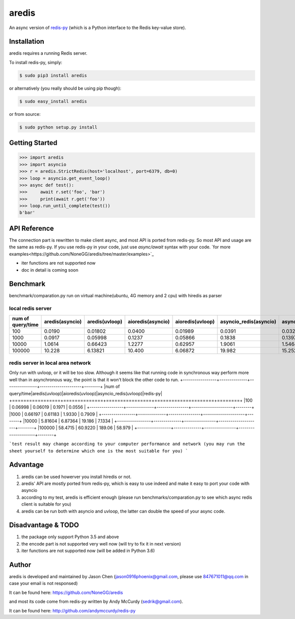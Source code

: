 aredis
======

An async version of `redis-py <https://github.com/andymccurdy/redis-py>`_
(which is a Python interface to the Redis key-value store).

.. image:: https://secure.travis-ci.org/NoneGG/aredis.png?branch=master
        :target: http://travis-ci.org/NoneGG/aredis

Installation
------------

aredis requires a running Redis server.

To install redis-py, simply:

.. code-block:: bash

    $ sudo pip3 install aredis

or alternatively (you really should be using pip though):

.. code-block:: bash

    $ sudo easy_install aredis

or from source:

.. code-block:: bash

    $ sudo python setup.py install


Getting Started
---------------

.. code-block:: python

    >>> import aredis
    >>> import asyncio
    >>> r = aredis.StrictRedis(host='localhost', port=6379, db=0)
    >>> loop = asyncio.get_event_loop()
    >>> async def test():
    >>>     await r.set('foo', 'bar')
    >>>     print(await r.get('foo'))
    >>> loop.run_until_complete(test())
    b'bar'

API Reference
-------------

The connection part is rewritten to make client async, and most API is ported from redis-py.
So most API and usage are the same as redis-py.
If you use redis-py in your code, just use `async/await` syntax with your code.
`for more examples<https://github.com/NoneGG/aredis/tree/master/examples>`_

* iter functions are not supported now

* doc in detail is coming soon


Benchmark
---------
benchmark/comparation.py run on virtual machine(ubuntu, 4G memory and 2 cpu) with hiredis as parser

local redis server
^^^^^^^^^^^^^^^^^^
+-----------------+---------------+--------------+-----------------+----------------+----------------------+---------------------+--------+
|num of query/time|aredis(asyncio)|aredis(uvloop)|aioredis(asyncio)|aioredis(uvloop)|asyncio_redis(asyncio)|asyncio_redis(uvloop)|redis-py|
+=================+===============+==============+=================+================+======================+=====================+========+
|100              | 0.0190        |   0.01802    |     0.0400      |      0.01989   |       0.0391         |        0.0326       | 0.0111 |
+-----------------+---------------+--------------+-----------------+----------------+----------------------+---------------------+--------+
|1000             | 0.0917        |   0.05998    |     0.1237      |      0.05866   |       0.1838         |        0.1397       | 0.0396 |
+-----------------+---------------+--------------+-----------------+----------------+----------------------+---------------------+--------+
|10000            | 1.0614        |   0.66423    |     1.2277      |      0.62957   |       1.9061         |        1.5464       | 0.3944 |
+-----------------+---------------+--------------+-----------------+----------------+----------------------+---------------------+--------+
|100000           | 10.228        |   6.13821    |     10.400      |      6.06872   |       19.982         |        15.252       | 3.6307 |
+-----------------+---------------+--------------+-----------------+----------------+----------------------+---------------------+--------+

redis server in local area network
^^^^^^^^^^^^^^^^^^^^^^^^^^^^^^^^^^
Only run with uvloop, or it will be too slow.
Although it seems like that running code in synchronous way perform more well than in asynchronous way,
the point is that it won't block the other code to run.
+-----------------+--------------+----------------+---------------------+--------+
|num of query/time|aredis(uvloop)|aioredis(uvloop)|asyncio_redis(uvloop)|redis-py|
+=================+==============+================+=====================+========+
|100              |   0.06998    |      0.06019   |        0.1971       | 0.0556 |
+-----------------+--------------+----------------+---------------------+--------+
|1000             |   0.66197    |      0.61183   |        1.9330       | 0.7909 |
+-----------------+--------------+----------------+---------------------+--------+
|10000            |   5.81604    |      6.87364   |        19.186       | 7.1334 |
+-----------------+--------------+----------------+---------------------+--------+
|100000           |   58.4715    |      60.9220   |        189.06       | 58.979 |
+-----------------+--------------+----------------+---------------------+--------+

```test result may change according to your computer performance and network (you may run the sheet yourself to determine which one is the most suitable for you) ```

Advantage
---------

1. aredis can be used howerver you install hiredis or not.
2. aredis' API are mostly ported from redis-py, which is easy to use indeed and make it easy to port your code with asyncio
3. according to my test, aredis is efficient enough (please run benchmarks/comparation.py to see which async redis client is suitable for you)
4. aredis can be run both with asyncio and uvloop, the latter can double the speed of your async code.

Disadvantage & TODO
-------------------

1. the package only support Python 3.5 and above
2. the encode part is not supported very well now (will try to fix it in next version)
3. iter functions are not supported now (will be added in Python 3.6)


Author
------

aredis is developed and maintained by Jason Chen (jason0916phoenix@gmail.com, please use 847671011@qq.com in case your email is not responsed)

It can be found here: https://github.com/NoneGG/aredis

and most its code come from redis-py written by Andy McCurdy (sedrik@gmail.com).

It can be found here: http://github.com/andymccurdy/redis-py
